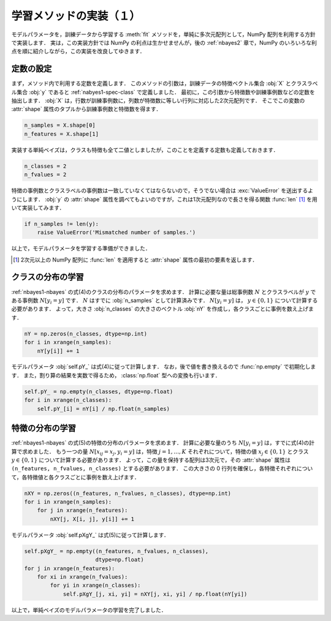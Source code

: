 .. _nbayes1-fit1:

学習メソッドの実装（１）
========================

モデルパラメータを，訓練データから学習する :meth:`fit` メソッドを，単純に多次元配列として，NumPy 配列を利用する方針で実装します．
実は，この実装方針では NumPy の利点は生かせませんが，後の :ref:`nbayes2` 章で，NumPy のいろいろな利点を順に紹介しながら，この実装を改良してゆきます．

.. _nbayes1-fit1-const:

定数の設定
----------

まず，メソッド内で利用する定数を定義します．
このメソッドの引数は，訓練データの特徴ベクトル集合 :obj:`X` とクラスラベル集合 :obj:`y` であると :ref:`nabyes1-spec-class` で定義しました．
最初に，この引数から特徴数や訓練事例数などの定数を抽出します．
:obj:`X` は，行数が訓練事例数に，列数が特徴数に等しい行列に対応した2次元配列です．
そこでこの変数の :attr:`shape` 属性のタプルから訓練事例数と特徴数を得ます．

.. code-block:: python

   n_samples = X.shape[0]
   n_features = X.shape[1]

実装する単純ベイズは，クラスも特徴も全て二値としましたが，このことを定義する定数も定義しておきます．

.. code-block:: python

   n_classes = 2
   n_fvalues = 2

特徴の事例数とクラスラベルの事例数は一致していなくてはならないので，そうでない場合は :exc:`ValueError` を送出するようにします．
:obj:`y` の :attr:`shape` 属性を調べてもよいのですが，これは1次元配列なので長さを得る関数 :func:`len` [#]_ を用いて実装してみます．

.. code-block:: python

   if n_samples != len(y):
       raise ValueError('Mismatched number of samples.')

以上で，モデルパラメータを学習する準備ができました．

.. only:: not latex

   .. rubric:: 注釈

.. [#]
   2次元以上の NumPy 配列に :func:`len` を適用すると :attr:`shape` 属性の最初の要素を返します．

.. _nbayes1-fit1-class:

クラスの分布の学習
------------------

:ref:`nbayes1-nbayes` の式(4)のクラスの分布のパラメータを求めます．
計算に必要な量は総事例数 :math:`N` とクラスラベルが :math:`y` である事例数 :math:`N[y_i=y]` です．
:math:`N` はすでに :obj:`n_samples` として計算済みです．
:math:`N[y_i=y]` は， :math:`y\in\{0,1\}` について計算する必要があります．
よって，大きさ :obj:`n_classes` の大きさのベクトル :obj:`nY` を作成し，各クラスごとに事例を数え上げます．

.. code-block:: python

   nY = np.zeros(n_classes, dtype=np.int)
   for i in xrange(n_samples):
       nY[y[i]] += 1

モデルパラメータ :obj:`self.pY_` は式(4)に従って計算します．
なお，後で値を書き換えるので :func:`np.empty` で初期化します．
また，割り算の結果を実数で得るため， :class:`np.float` 型への変換も行います．

.. code-block:: python

   self.pY_ = np.empty(n_classes, dtype=np.float)
   for i in xrange(n_classes):
       self.pY_[i] = nY[i] / np.float(n_samples)

.. _nbayes1-fit1-feature:

特徴の分布の学習
----------------

:ref:`nbayes1-nbayes` の式(5)の特徴の分布のパラメータを求めます．
計算に必要な量のうち :math:`N[y_i=y]` は，すでに式(4)の計算で求めました．
もう一つの量 :math:`N[x_{ij}=x_j, y_i=y]` は，特徴 :math:`j=1,\ldots,K` それぞれについて，特徴の値 :math:`x_j\in\{0,1\}` とクラス :math:`y\in\{0,1\}` について計算する必要があります．
よって，この量を保持する配列は3次元で，その :attr:`shape` 属性は ``(n_features, n_fvalues, n_classes)`` とする必要があります．
この大きさの 0 行列を確保し，各特徴それぞれについて，各特徴値と各クラスごとに事例を数え上げます．

.. code-block:: python

   nXY = np.zeros((n_features, n_fvalues, n_classes), dtype=np.int)
   for i in xrange(n_samples):
       for j in xrange(n_features):
           nXY[j, X[i, j], y[i]] += 1

モデルパラメータ :obj:`self.pXgY_` は式(5)に従って計算します．

.. code-block:: python

   self.pXgY_ = np.empty((n_features, n_fvalues, n_classes),
                         dtype=np.float)
   for j in xrange(n_features):
       for xi in xrange(n_fvalues):
           for yi in xrange(n_classes):
               self.pXgY_[j, xi, yi] = nXY[j, xi, yi] / np.float(nY[yi])

以上で，単純ベイズのモデルパラメータの学習を完了しました．
